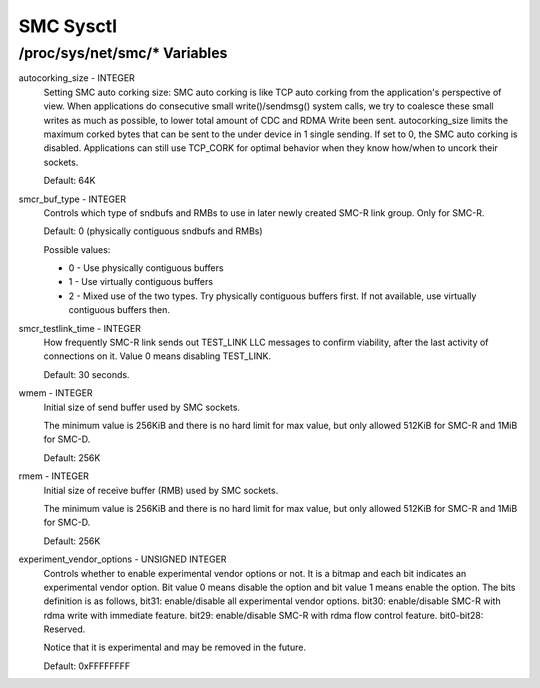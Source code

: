 .. SPDX-License-Identifier: GPL-2.0

=========
SMC Sysctl
=========

/proc/sys/net/smc/* Variables
==============================

autocorking_size - INTEGER
	Setting SMC auto corking size:
	SMC auto corking is like TCP auto corking from the application's
	perspective of view. When applications do consecutive small
	write()/sendmsg() system calls, we try to coalesce these small writes
	as much as possible, to lower total amount of CDC and RDMA Write been
	sent.
	autocorking_size limits the maximum corked bytes that can be sent to
	the under device in 1 single sending. If set to 0, the SMC auto corking
	is disabled.
	Applications can still use TCP_CORK for optimal behavior when they
	know how/when to uncork their sockets.

	Default: 64K

smcr_buf_type - INTEGER
        Controls which type of sndbufs and RMBs to use in later newly created
        SMC-R link group. Only for SMC-R.

        Default: 0 (physically contiguous sndbufs and RMBs)

        Possible values:

        - 0 - Use physically contiguous buffers
        - 1 - Use virtually contiguous buffers
        - 2 - Mixed use of the two types. Try physically contiguous buffers first.
          If not available, use virtually contiguous buffers then.

smcr_testlink_time - INTEGER
    How frequently SMC-R link sends out TEST_LINK LLC messages to confirm
    viability, after the last activity of connections on it. Value 0 means
    disabling TEST_LINK.

    Default: 30 seconds.

wmem - INTEGER
    Initial size of send buffer used by SMC sockets.

    The minimum value is 256KiB and there is no hard limit for max value, but
    only allowed 512KiB for SMC-R and 1MiB for SMC-D.

    Default: 256K

rmem - INTEGER
    Initial size of receive buffer (RMB) used by SMC sockets.

    The minimum value is 256KiB and there is no hard limit for max value, but
    only allowed 512KiB for SMC-R and 1MiB for SMC-D.

    Default: 256K

experiment_vendor_options - UNSIGNED INTEGER
    Controls whether to enable experimental vendor options or not. It is a bitmap
    and each bit indicates an experimental vendor option. Bit value 0 means disable
    the option and bit value 1 means enable the option. The bits definition is as
    follows,
    bit31: enable/disable all experimental vendor options.
    bit30: enable/disable SMC-R with rdma write with immediate feature.
    bit29: enable/disable SMC-R with rdma flow control feature.
    bit0-bit28: Reserved.

    Notice that it is experimental and may be removed in the future.

    Default: 0xFFFFFFFF
